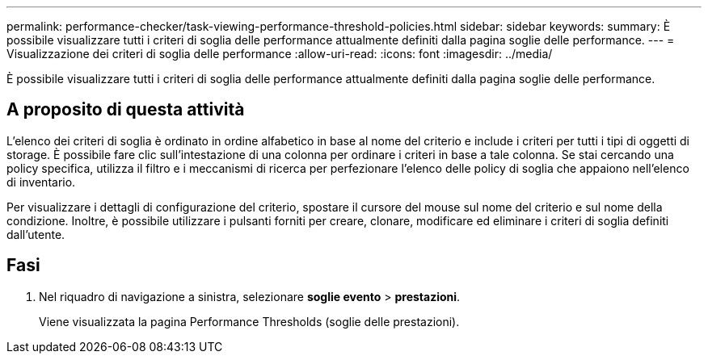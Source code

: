 ---
permalink: performance-checker/task-viewing-performance-threshold-policies.html 
sidebar: sidebar 
keywords:  
summary: È possibile visualizzare tutti i criteri di soglia delle performance attualmente definiti dalla pagina soglie delle performance. 
---
= Visualizzazione dei criteri di soglia delle performance
:allow-uri-read: 
:icons: font
:imagesdir: ../media/


[role="lead"]
È possibile visualizzare tutti i criteri di soglia delle performance attualmente definiti dalla pagina soglie delle performance.



== A proposito di questa attività

L'elenco dei criteri di soglia è ordinato in ordine alfabetico in base al nome del criterio e include i criteri per tutti i tipi di oggetti di storage. È possibile fare clic sull'intestazione di una colonna per ordinare i criteri in base a tale colonna. Se stai cercando una policy specifica, utilizza il filtro e i meccanismi di ricerca per perfezionare l'elenco delle policy di soglia che appaiono nell'elenco di inventario.

Per visualizzare i dettagli di configurazione del criterio, spostare il cursore del mouse sul nome del criterio e sul nome della condizione. Inoltre, è possibile utilizzare i pulsanti forniti per creare, clonare, modificare ed eliminare i criteri di soglia definiti dall'utente.



== Fasi

. Nel riquadro di navigazione a sinistra, selezionare *soglie evento* > *prestazioni*.
+
Viene visualizzata la pagina Performance Thresholds (soglie delle prestazioni).


